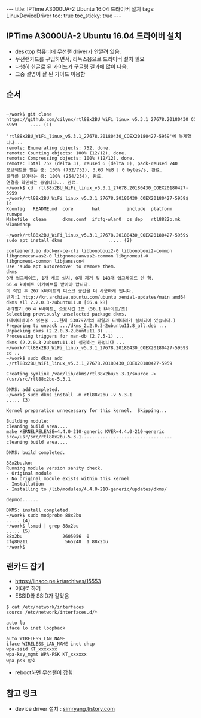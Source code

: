 #+HTML: ---
#+HTML: title: IPTime A3000UA-2 Ubuntu 16.04 드라이버 설치
#+HTML: tags: LinuxDeviceDriver
#+HTML: toc: true
#+HTML: toc_sticky: true
#+HTML: ---
#+OPTIONS: ^:nil

** IPTime A3000UA-2 Ubuntu 16.04 드라이버 설치
- desktop 컴퓨터에 무선랜 driver가 안깔려 있음.
- 무선랜카드를 구입하면서, 리눅스용으로 드라이버 설치 필요
- 다행히 한글로 된 가이드가 구글링 결과에 많이 나옴.
- 그중 설명이 잘 된 가이드 이용함

** 순서
#+BEGIN_EXAMPLE

~/work$ git clone https://github.com/cilynx/rtl88x2BU_WiFi_linux_v5.3.1_27678.20180430_COEX20180427-5959     .... (1)

'rtl88x2BU_WiFi_linux_v5.3.1_27678.20180430_COEX20180427-5959'에 복제합니다...
remote: Enumerating objects: 752, done.
remote: Counting objects: 100% (12/12), done.
remote: Compressing objects: 100% (12/12), done.
remote: Total 752 (delta 3), reused 6 (delta 0), pack-reused 740
오브젝트를 받는 중: 100% (752/752), 3.63 MiB | 0 bytes/s, 완료.
델타를 알아내는 중: 100% (254/254), 완료.
연결을 확인하는 중입니다... 완료.
~/work$ cd  rtl88x2BU_WiFi_linux_v5.3.1_27678.20180430_COEX20180427-5959
~/work/rtl88x2BU_WiFi_linux_v5.3.1_27678.20180430_COEX20180427-5959$ ls
Kconfig   README.md  core       hal          include  platform     runwpa
Makefile  clean      dkms.conf  ifcfg-wlan0  os_dep   rtl8822b.mk  wlan0dhcp

~/work/rtl88x2BU_WiFi_linux_v5.3.1_27678.20180430_COEX20180427-5959$ sudo apt install dkms                 ..... (2)

containerd.io docker-ce-cli libbonoboui2-0 libbonoboui2-common libgnomecanvas2-0 libgnomecanvas2-common libgnomeui-0
libgnomeui-common libjansson4
Use 'sudo apt autoremove' to remove them.
dkms
0개 업그레이드, 1개 새로 설치, 0개 제거 및 143개 업그레이드 안 함.
66.4 k바이트 아카이브를 받아야 합니다.
이 작업 후 267 k바이트의 디스크 공간을 더 사용하게 됩니다.
받기:1 http://kr.archive.ubuntu.com/ubuntu xenial-updates/main amd64 dkms all 2.2.0.3-2ubuntu11.8 [66.4 kB]
내려받기 66.4 k바이트, 소요시간 1초 (56.1 k바이트/초)
Selecting previously unselected package dkms.
(데이터베이스 읽는중 ...현재 530797개의 파일과 디렉터리가 설치되어 있습니다.)
Preparing to unpack .../dkms_2.2.0.3-2ubuntu11.8_all.deb ...
Unpacking dkms (2.2.0.3-2ubuntu11.8) ...
Processing triggers for man-db (2.7.5-1) ...
dkms (2.2.0.3-2ubuntu11.8) 설정하는 중입니다 ...
~/work/rtl88x2BU_WiFi_linux_v5.3.1_27678.20180430_COEX20180427-5959$ cd ..
~/work$ sudo dkms add ./rtl88x2BU_WiFi_linux_v5.3.1_27678.20180430_COEX20180427-5959

Creating symlink /var/lib/dkms/rtl88x2bu/5.3.1/source ->
/usr/src/rtl88x2bu-5.3.1

DKMS: add completed.
~/work$ sudo dkms install -m rtl88x2bu -v 5.3.1                                                            ..... (3)

Kernel preparation unnecessary for this kernel.  Skipping...

Building module:
cleaning build area....
make KERNELRELEASE=4.4.0-210-generic KVER=4.4.0-210-generic src=/usr/src/rtl88x2bu-5.3.1..................................
cleaning build area....

DKMS: build completed.

88x2bu.ko:
Running module version sanity check.
- Original module
- No original module exists within this kernel
- Installation
- Installing to /lib/modules/4.4.0-210-generic/updates/dkms/

depmod......

DKMS: install completed.
~/work$ sudo modprobe 88x2bu                                                                               ..... (4)
~/work$ lsmod | grep 88x2bu                                                                                ..... (5)
88x2bu               2605056  0
cfg80211              565248  1 88x2bu
~/work$
#+END_EXAMPLE



** 랜카드 잡기
- https://linsoo.pe.kr/archives/15553
- 이대로 하기
- ESSID와 SSID가 같았음

#+BEGIN_EXAMPLE
$ cat /etc/network/interfaces
source /etc/network/interfaces.d/*

auto lo
iface lo inet loopback

auto WIRELESS_LAN_NAME
iface WIRELESS_LAN_NAME inet dhcp
wpa-ssid KT_xxxxxxx
wpa-key_mgmt WPA-PSK KT_xxxxxx
wpa-psk 암호
#+END_EXAMPLE
- reboot하면 무선랜이 잡힘
** 참고 링크
- device driver 설치 : [[https://simryang.tistory.com/m/entry/%EB%AC%B4%EC%84%A0-%EB%9E%9C%EC%B9%B4%EB%93%9C-IPTime-A3000UA-2-Ubuntu-1604-%EB%93%9C%EB%9D%BC%EC%9D%B4%EB%B2%84-%EC%84%A4%EC%B9%98%ED%95%98%EA%B8%B0][simryang.tistory.com]]

